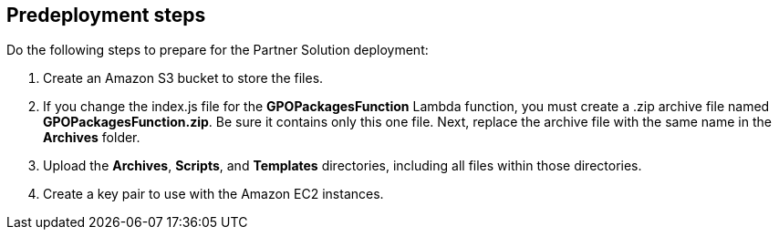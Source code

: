 //Include any predeployment steps here, such as signing up for a Marketplace AMI or making any changes to a partner account. If there are no predeployment steps, leave this file empty.

== Predeployment steps

Do the following steps to prepare for the Partner Solution deployment:

. Create an Amazon S3 bucket to store the files. 
. If you change the index.js file for the *GPOPackagesFunction* Lambda function, you must create a .zip archive file named *GPOPackagesFunction.zip*. Be sure it contains only this one file. Next, replace the archive file with the same name in the *Archives* folder. 
. Upload the *Archives*, *Scripts*, and *Templates* directories, including all files within those directories.
. Create a key pair to use with the Amazon EC2 instances.
